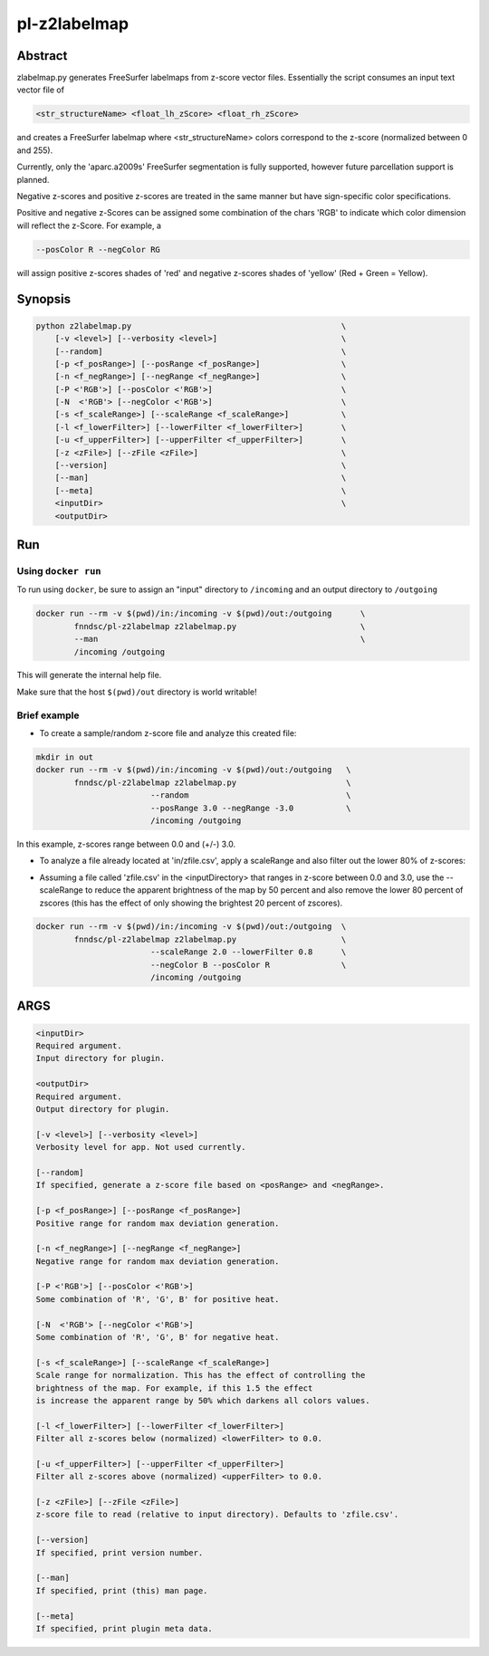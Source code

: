 ################################
pl-z2labelmap
################################


Abstract
********

zlabelmap.py generates FreeSurfer labelmaps from z-score vector files. Essentially the script consumes an input text vector file of 

.. code-block::

    <str_structureName> <float_lh_zScore> <float_rh_zScore>

and creates a FreeSurfer labelmap where <str_structureName> colors correspond to the z-score (normalized between 0 and 255).

Currently, only the 'aparc.a2009s' FreeSurfer segmentation is fully supported, however future parcellation support is planned.

Negative z-scores and positive z-scores are treated in the same manner but have sign-specific color specifications.

Positive and negative z-Scores can be assigned some combination of the chars 'RGB' to indicate which color dimension will reflect the z-Score. For example, a 
    
.. code-block::

    --posColor R --negColor RG

will assign positive z-scores shades of 'red' and negative z-scores shades of 'yellow' (Red + Green = Yellow).

Synopsis
********

.. code-block::

    python z2labelmap.py                                            \
        [-v <level>] [--verbosity <level>]                          \
        [--random]                                                  \
        [-p <f_posRange>] [--posRange <f_posRange>]                 \
        [-n <f_negRange>] [--negRange <f_negRange>]                 \
        [-P <'RGB'>] [--posColor <'RGB'>]                           \
        [-N  <'RGB'> [--negColor <'RGB'>]                           \
        [-s <f_scaleRange>] [--scaleRange <f_scaleRange>]           \
        [-l <f_lowerFilter>] [--lowerFilter <f_lowerFilter>]        \
        [-u <f_upperFilter>] [--upperFilter <f_upperFilter>]        \
        [-z <zFile>] [--zFile <zFile>]                              \
        [--version]                                                 \
        [--man]                                                     \
        [--meta]                                                    \
        <inputDir>                                                  \
        <outputDir> 

Run
***

Using ``docker run``
====================

To run using ``docker``, be sure to assign an "input" directory to ``/incoming`` and an output directory to ``/outgoing``

.. code-block:: bash

    docker run --rm -v $(pwd)/in:/incoming -v $(pwd)/out:/outgoing      \
            fnndsc/pl-z2labelmap z2labelmap.py                          \
            --man                                                       \
            /incoming /outgoing

This will generate the internal help file.

Make sure that the host ``$(pwd)/out`` directory is world writable!

Brief example
=============

* To create a sample/random z-score file and analyze this created file:

.. code-block::

    mkdir in out
    docker run --rm -v $(pwd)/in:/incoming -v $(pwd)/out:/outgoing   \
            fnndsc/pl-z2labelmap z2labelmap.py                       \
                            --random                                 \
                            --posRange 3.0 --negRange -3.0           \
                            /incoming /outgoing

In this example, z-scores range between 0.0 and (+/-) 3.0.

* To analyze a file already located at 'in/zfile.csv', apply a scaleRange and also filter out the lower 80\% of z-scores:

.. code-block::
    docker run --rm -v $(pwd)/in:/incoming -v $(pwd)/out:/outgoing  \
            fnndsc/pl-z2labelmap z2labelmap.py                      \
                            --scaleRange 2.0 --lowerFilter 0.8      \
                            --negColor B --posColor R               \
                            /incoming /outgoing

* Assuming a file called 'zfile.csv' in the <inputDirectory> that ranges in z-score between 0.0 and 3.0, use the --scaleRange to reduce the apparent brightness of the map by 50 percent and also remove the lower 80 percent of zscores (this has the effect of only showing the brightest 20 percent of zscores). 

.. code-block:: 

    docker run --rm -v $(pwd)/in:/incoming -v $(pwd)/out:/outgoing  \
            fnndsc/pl-z2labelmap z2labelmap.py                      \
                            --scaleRange 2.0 --lowerFilter 0.8      \
                            --negColor B --posColor R               \
                            /incoming /outgoing

ARGS
****
.. code-block::

        <inputDir>
        Required argument.
        Input directory for plugin.

        <outputDir>
        Required argument.
        Output directory for plugin.

        [-v <level>] [--verbosity <level>]
        Verbosity level for app. Not used currently.

        [--random]
        If specified, generate a z-score file based on <posRange> and <negRange>.

        [-p <f_posRange>] [--posRange <f_posRange>]
        Positive range for random max deviation generation.

        [-n <f_negRange>] [--negRange <f_negRange>]
        Negative range for random max deviation generation.

        [-P <'RGB'>] [--posColor <'RGB'>]
        Some combination of 'R', 'G', B' for positive heat.

        [-N  <'RGB'> [--negColor <'RGB'>]
        Some combination of 'R', 'G', B' for negative heat.

        [-s <f_scaleRange>] [--scaleRange <f_scaleRange>]
        Scale range for normalization. This has the effect of controlling the
        brightness of the map. For example, if this 1.5 the effect
        is increase the apparent range by 50% which darkens all colors values.

        [-l <f_lowerFilter>] [--lowerFilter <f_lowerFilter>]
        Filter all z-scores below (normalized) <lowerFilter> to 0.0.

        [-u <f_upperFilter>] [--upperFilter <f_upperFilter>]
        Filter all z-scores above (normalized) <upperFilter> to 0.0.

        [-z <zFile>] [--zFile <zFile>]
        z-score file to read (relative to input directory). Defaults to 'zfile.csv'.

        [--version]
        If specified, print version number. 
        
        [--man]
        If specified, print (this) man page.

        [--meta]
        If specified, print plugin meta data.

